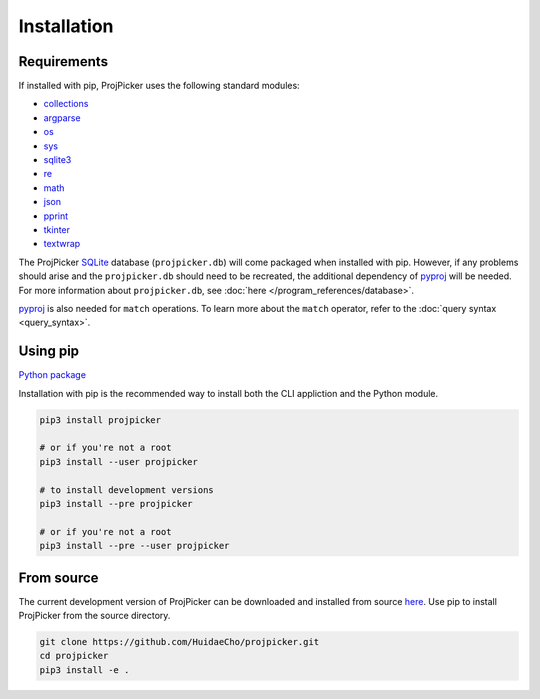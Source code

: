 Installation
============

Requirements
------------

If installed with pip, ProjPicker uses the following standard modules:

- `collections <https://docs.python.org/3/library/collections.html>`_
- `argparse <https://docs.python.org/3/library/argparse.html>`_
- `os <https://docs.python.org/3/library/os.html>`_
- `sys <https://docs.python.org/3/library/sys.html>`_
- `sqlite3 <https://docs.python.org/3/library/sqlite3.html>`_
- `re <https://docs.python.org/3/library/re.html>`_
- `math <https://docs.python.org/3/library/math.html>`_
- `json <https://docs.python.org/3/library/json.html>`_
- `pprint <https://docs.python.org/3/library/pprint.html>`_
- `tkinter <https://docs.python.org/3/library/tkinter.html>`_
- `textwrap <https://docs.python.org/3/library/textwrap.html>`_

The ProjPicker `SQLite <https://sqlite.org/>`_ database (``projpicker.db``) will come packaged when installed with pip.
However, if any problems should arise and the ``projpicker.db`` should need to be recreated, the additional dependency of `pyproj <https://pypi.org/project/pyproj/>`_ will be needed.
For more information about ``projpicker.db``, see :doc:`here </program_references/database>`.

`pyproj <https://pypi.org/project/pyproj/>`_ is also needed for ``match`` operations.
To learn more about the ``match`` operator, refer to the :doc:`query syntax <query_syntax>`.

Using pip
---------

`Python package <https://pypi.org/project/projpicker/>`_

Installation with pip is the recommended way to install both the CLI appliction and the Python module.

.. code-block:: shell

    pip3 install projpicker

    # or if you're not a root
    pip3 install --user projpicker

    # to install development versions
    pip3 install --pre projpicker

    # or if you're not a root
    pip3 install --pre --user projpicker

From source
-----------

The current development version of ProjPicker can be downloaded and installed from source `here <https://github.com/HuidaeCho/projpicker>`_.
Use pip to install ProjPicker from the source directory.

.. code-block:: shell

    git clone https://github.com/HuidaeCho/projpicker.git
    cd projpicker
    pip3 install -e .
